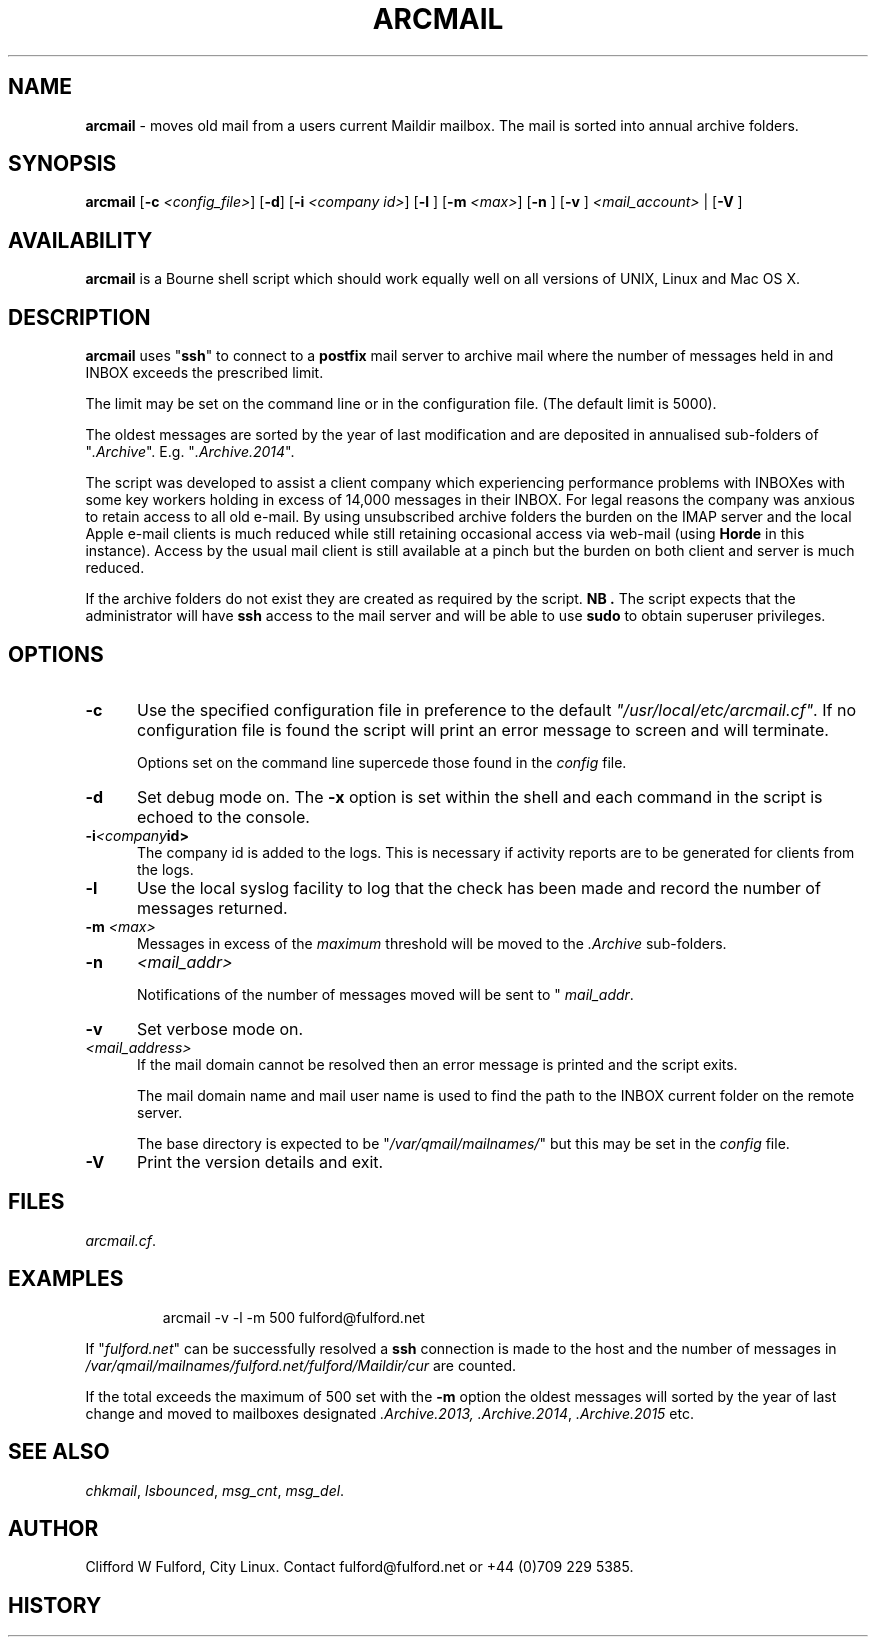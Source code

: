 .TH ARCMAIL 8l "14th May 2015 r1.58
.SH NAME
.B arcmail
- moves old mail from a users current Maildir mailbox. The mail is sorted
into annual archive folders. 
.SH SYNOPSIS
\fBarcmail\fR
[\fB-c \fI<config_file>\fR]
[\fB-d\fR]
[\fB-i \fI<company id>\fR]
[\fB-l \fR]
[\fB-m \fI<max>\fR]
[\fB-n \fR]
[\fB-v \fR]
\fI<mail_account>\fR |
[\fB-V \fR]
.br
.SH AVAILABILITY
.B arcmail
is a Bourne shell script which should work equally well on all versions of UNIX,
Linux and Mac OS X.
.SH DESCRIPTION
.B arcmail
uses "\fBssh\fR"
to connect to a 
.B postfix 
mail server to archive mail where the number of messages held in and INBOX
exceeds the prescribed limit. 
.LP
The limit may be set on the command line or in the configuration file. (The
default limit is 5000). 
.LP
The oldest messages are sorted by the year of last modification and 
are deposited in annualised sub-folders of "\fI.Archive\fR". E.g.
"\fI.Archive.2014\fR".
.LP
The script was developed to assist a client company which experiencing performance
problems with INBOXes with some key workers holding in excess of 14,000 messages
in their INBOX. For legal reasons the company was anxious to retain access to all
old e-mail. By using unsubscribed archive folders the burden on the IMAP server
and the local Apple e-mail clients is much reduced while still retaining 
occasional access via web-mail (using 
.B Horde
in this instance). Access by the usual mail client is still available at a pinch
but the burden on both client and server is much reduced.
.LP
If the archive folders do not exist they are created as required by the 
script.
.B NB .
The script expects that the administrator will have 
.B ssh 
access to the mail server and will be able to use
.B sudo
to obtain superuser privileges.
.SH OPTIONS
.TP 5
.B -c
Use the specified configuration file in preference to the default
\fI"/usr/local/etc/arcmail.cf"\fR.
If no configuration file is found the script will print an error message to
screen and will terminate.
.IP
Options set on the command line supercede those found in the 
.I config
file.
.TP 5
.B -d
Set debug mode on. 
The \fB-x\fR option is set within the shell
and each command in the script is echoed to the console.
.TP 5
.BI -i <company id>
The company id is added to the logs. This is necessary if activity reports are
to be generated for clients from the logs.
.TP 5
.B -l
Use the local syslog facility to log that the check has been made and 
record the number of messages returned.
.TP 5
\fB-m \fI<max>\fR
Messages in excess of the 
.I maximum
threshold will be moved to the 
.I .Archive
sub-folders.
.TP 5
\fB-n\fR
.I <mail_addr>
.IP
Notifications of the number of messages moved will be sent to "
.IR mail_addr ".
.TP 5 
.B -v
Set verbose mode on. 
.TP 5
.I <mail_address> 
If the mail domain cannot be resolved then an error message is printed and
the script exits.
.IP
The mail domain name and mail user name is used to find the path to the
INBOX current folder on the remote server.
.IP
The base directory is expected to be "\fI/var/qmail/mailnames/\fR" but this
may be set in the
.I config
file.
.TP 5
.B -V
Print the version details and exit. 
.SH FILES
.IR arcmail.cf .
.SH EXAMPLES
.IP
.nf
.ft CW
arcmail -v -l -m 500 fulford@fulford.net 
.ft R
.fi
.LP
If "\fIfulford.net\fR" can be successfully resolved a 
.B ssh
connection is made to the host and the number of messages in
\fI/var/qmail/mailnames/fulford.net/fulford/Maildir/cur\fR
are counted.
.LP
If the total exceeds the maximum of 500 set with the 
.B -m
option the oldest messages will sorted by the year of last change and
moved to mailboxes designated
.IR .Archive.2013,
.IR .Archive.2014 ,
.I .Archive.2015
etc.
.SH SEE ALSO
.IR chkmail ,
.IR lsbounced ,
.IR msg_cnt ,
.IR msg_del .
.SH AUTHOR
Clifford W Fulford, City Linux. Contact fulford@fulford.net or +44 (0)709 229 5385.
.SH HISTORY

